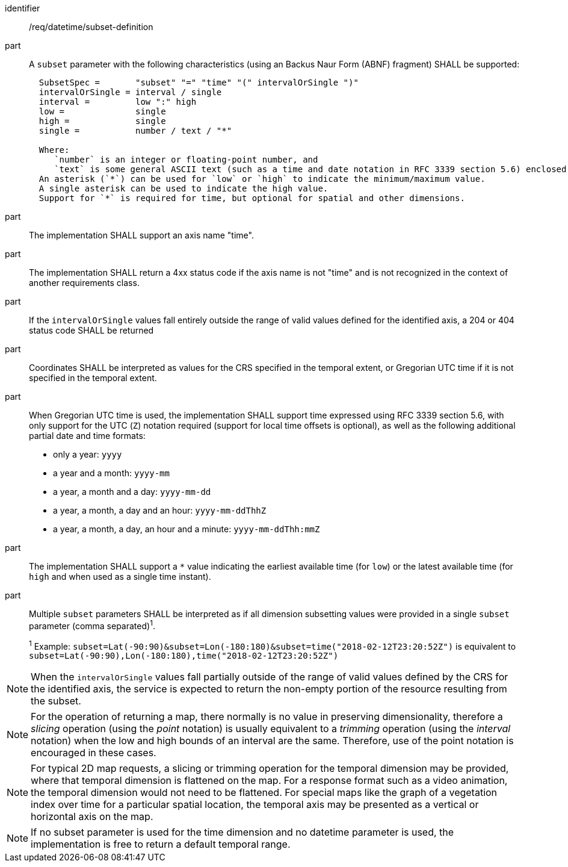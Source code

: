 [[req_datetime_subset-definition]]

[requirement]
====
[%metadata]
identifier:: /req/datetime/subset-definition
part:: A `subset` parameter with the following characteristics (using an Backus Naur Form (ABNF) fragment) SHALL be supported:
+
[source,ABNF]
----
  SubsetSpec =       "subset" "=" "time" "(" intervalOrSingle ")"
  intervalOrSingle = interval / single
  interval =         low ":" high
  low =              single
  high =             single
  single =           number / text / "*"

  Where:
     `number` is an integer or floating-point number, and
     `text` is some general ASCII text (such as a time and date notation in RFC 3339 section 5.6) enclosed in double quotes (`"`, ASCII code 0x42).
  An asterisk (`*`) can be used for `low` or `high` to indicate the minimum/maximum value.
  A single asterisk can be used to indicate the high value.
  Support for `*` is required for time, but optional for spatial and other dimensions.
----
part:: The implementation SHALL support an axis name "time".
part:: The implementation SHALL return a 4xx status code if the axis name is not "time" and is not recognized in the context of another requirements class.
part:: If the `intervalOrSingle` values fall entirely outside the range of valid values defined for the identified axis, a 204 or 404 status code SHALL be returned
part:: Coordinates SHALL be interpreted as values for the CRS specified in the temporal extent, or Gregorian UTC time if it is not specified in the temporal extent.
part:: When Gregorian UTC time is used, the implementation SHALL support time expressed using RFC 3339 section 5.6, with only support for the UTC (`Z`) notation required (support for local time offsets is optional),
as well as the following additional partial date and time formats: +
* only a year: `yyyy`
* a year and a month: `yyyy-mm`
* a year, a month and a day: `yyyy-mm-dd`
* a year, a month, a day and an hour: `yyyy-mm-ddThhZ`
* a year, a month, a day, an hour and a minute: `yyyy-mm-ddThh:mmZ`
part:: The implementation SHALL support a `*` value indicating the earliest available time (for `low`) or the latest available time (for `high` and when used as a single time instant).
part:: Multiple `subset` parameters SHALL be interpreted as if all dimension subsetting values were provided in a single `subset` parameter (comma separated)^1^.
+
^1^ Example: `subset=Lat(-90:90)&subset=Lon(-180:180)&subset=time("2018-02-12T23:20:52Z")` is equivalent to `subset=Lat(-90:90),Lon(-180:180),time("2018-02-12T23:20:52Z")`
====

NOTE: When the `intervalOrSingle` values fall partially outside of the range of valid values defined by the CRS for the identified axis, the service is expected to return the non-empty portion of the resource resulting from the subset.

NOTE: For the operation of returning a map, there normally is no value in preserving dimensionality, therefore a _slicing_ operation (using the _point_ notation) is usually equivalent to
a _trimming_ operation (using the _interval_ notation) when the low and high bounds of an interval are the same. Therefore, use of the point notation is encouraged in these cases.

NOTE: For typical 2D map requests, a slicing or trimming operation for the temporal dimension may be provided, where that temporal dimension is flattened on the map.
For a response format such as a video animation, the temporal dimension would not need to be flattened.
For special maps like the graph of a vegetation index over time for a particular spatial location, the temporal axis may be presented as a vertical or horizontal axis on the map.

NOTE: If no subset parameter is used for the time dimension and no datetime parameter is used, the implementation is free to return a default temporal range.
